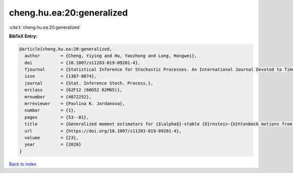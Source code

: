 cheng.hu.ea:20:generalized
==========================

:cite:t:`cheng.hu.ea:20:generalized`

**BibTeX Entry:**

.. code-block:: bibtex

   @article{cheng.hu.ea:20:generalized,
     author        = {Cheng, Yiying and Hu, Yaozhong and Long, Hongwei},
     doi           = {10.1007/s11203-019-09201-4},
     fjournal      = {Statistical Inference for Stochastic Processes. An International Journal Devoted to Time Series Analysis and the Statistics of Continuous Time Processes and Dynamical Systems},
     issn          = {1387-0874},
     journal       = {Stat. Inference Stoch. Process.},
     mrclass       = {62F12 (60G52 62M05)},
     mrnumber      = {4072252},
     mrreviewer    = {Pavlina K. Jordanova},
     number        = {1},
     pages         = {53--81},
     title         = {Generalized moment estimators for {$\alpha$}-stable {O}rnstein-{U}hlenbeck motions from discrete observations},
     url           = {https://doi.org/10.1007/s11203-019-09201-4},
     volume        = {23},
     year          = {2020}
   }

`Back to index <../By-Cite-Keys.html>`_
